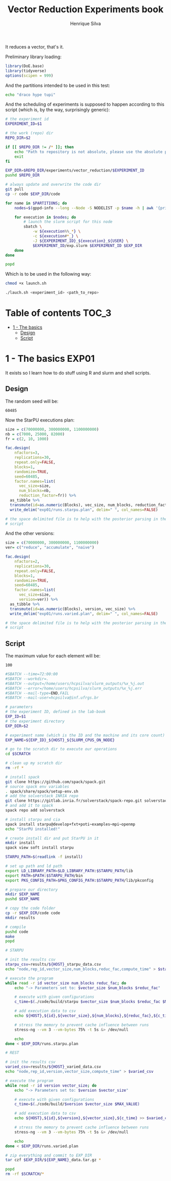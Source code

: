 #+title: Vector Reduction Experiments book
#+author: Henrique Silva
#+email: hcpsilva@inf.ufrgs.br
#+infojs_opt:
#+property: session *R*
#+property: cache yes
#+property: results graphics
#+property: exports both
#+property: tangle yes

It reduces a vector, that's it.

Preliminary library loading:

#+begin_src R :session :results none
library(DoE.base)
library(tidyverse)
options(scipen = 999)
#+end_src

And the partitions intended to be used in this test:

#+name: machines
#+begin_src bash :tangle no
echo "draco hype tupi"
#+end_src

And the scheduling of experiments is supposed to happen according to this
script (which is, by the way, surprisingly generic):

#+begin_src bash :shebang "#!/bin/bash" :tangle launch.sh :var PARTITIONS=machines :results none
# the experiment id
EXPERIMENT_ID=$1

# the work (repo) dir
REPO_DIR=$2

if [[ $REPO_DIR != /* ]]; then
    echo "Path to repository is not absolute, please use the absolute path..."
    exit
fi

EXP_DIR=$REPO_DIR/experiments/vector_reduction/$EXPERIMENT_ID
pushd $REPO_DIR

# always update and overwrite the code dir
git pull
cp -r code $EXP_DIR/code

for name in $PARTITIONS; do
    nodes=$(gppd-info --long --Node -S NODELIST -p $name -h | awk '{print $1 "_" $5}' | paste -s -d" " -)

    for execution in $nodes; do
        # launch the slurm script for this node
        sbatch \
            -w ${execution%%_*} \
            -c ${execution#*_} \
            -J ${EXPERIMENT_ID}_${execution}_${USER} \
            $EXPERIMENT_ID/exp.slurm $EXPERIMENT_ID $EXP_DIR
    done
done

popd
#+end_src

Which is to be used in the following way:

#+begin_src bash :tangle no
chmod +x launch.sh

./lauch.sh <experiment_id> <path_to_repo>
#+end_src

* Table of contents                                                   :TOC_3:
- [[#1---the-basics][1 - The basics]]
  - [[#design][Design]]
  - [[#script][Script]]

* 1 - The basics                                                      :EXP01:

It exists so I learn how to do stuff using R and slurm and shell scripts.

** Design

The random seed will be:

#+begin_src R :session :results value :exports results
floor(runif(1,1,99999))
#+end_src

#+RESULTS:
: 60485

Now the StarPU executions plan:

#+begin_src R :session :results none
size = c(70000000, 300000000, 1100000000)
nb = c(7000, 25000, 82000)
fr = c(2, 10, 1000)

fac.design(
    nfactors=3,
    replications=30,
    repeat.only=FALSE,
    blocks=1,
    randomize=TRUE,
    seed=60485,
    factor.names=list(
      vec_size=size,
      num_blocks=nb,
      reduction_factor=fr)) %>%
  as_tibble %>%
  transmute(id=as.numeric(Blocks), vec_size, num_blocks, reduction_factor) %>%
  write_delim("exp01/runs.starpu.plan", delim=" ", col_names=FALSE)

# the space delimited file is to help with the posterior parsing in the shell
# script
#+end_src

And the other versions:

#+begin_src R :session :results none
size = c(70000000, 300000000, 1100000000)
ver= c("reduce", "accumulate", "naive")

fac.design(
    nfactors=2,
    replications=30,
    repeat.only=FALSE,
    blocks=1,
    randomize=TRUE,
    seed=60485,
    factor.names=list(
      vec_size=size,
      version=ver)) %>%
  as_tibble %>%
  transmute(id=as.numeric(Blocks), version, vec_size) %>%
  write_delim("exp01/runs.varied.plan", delim=" ", col_names=FALSE)

# the space delimited file is to help with the posterior parsing in the shell
# script
#+end_src

** Script

The maximum value for each element will be:

#+name: max_val
#+begin_src bash :tangle no :results value :exports results
echo 100
#+end_src

#+RESULTS: max_val
: 100

#+begin_src bash :shebang "#!/bin/bash" :tangle exp01/exp.slurm :var MAX_VALUE=max_val
#SBATCH --time=72:00:00
#SBATCH --workdir=.
#SBATCH --output=/home/users/hcpsilva/slurm_outputs/%x_%j.out
#SBATCH --error=/home/users/hcpsilva/slurm_outputs/%x_%j.err
#SBATCH --mail-type=END,FAIL
#SBATCH --mail-user=hcpsilva@inf.ufrgs.br

# parameters
# the experiment ID, defined in the lab-book
EXP_ID=$1
# the experiment directory
EXP_DIR=$2

# experiment name (which is the ID and the machine and its core count)
EXP_NAME=${EXP_ID}_${HOST}_${SLURM_CPUS_ON_NODE}

# go to the scratch dir to execute our operations
cd $SCRATCH

# clean up my scratch dir
rm -rf *

# install spack
git clone https://github.com/spack/spack.git
# source spack env variables
. spack/share/spack/setup-env.sh
# add the solverstack INRIA repo
git clone https://gitlab.inria.fr/solverstack/spack-repo.git solverstack
# and add it to spack
spack repo add solverstack

# install starpu and cia
spack install starpu@develop+fxt+poti~examples~mpi~openmp
echo "StarPU installed!"

# create install dir and put StarPU in it
mkdir install
spack view soft install starpu

STARPU_PATH=$(readlink -f install)

# set up path and ld path
export LD_LIBRARY_PATH=$LD_LIBRARY_PATH:$STARPU_PATH/lib
export PATH=$PATH:$STARPU_PATH/bin
export PKG_CONFIG_PATH=$PKG_CONFIG_PATH:$STARPU_PATH/lib/pkconfig

# prepare our directory
mkdir $EXP_NAME
pushd $EXP_NAME

# copy the code folder
cp -r $EXP_DIR/code code
mkdir results

# compile
pushd code
make
popd

# STARPU

# init the results csv
starpu_csv=results/${HOST}_starpu_data.csv
echo "node,rep_id,vector_size,num_blocks,reduc_fac,compute_time" > $starpu_csv

# execute the program
while read -r id vector_size num_blocks reduc_fac; do
    echo "-> Parameters set to: $vector_size $num_blocks $reduc_fac"

    # execute with given configurations
    c_time=$(./code/build/starpu $vector_size $num_blocks $reduc_fac $MAX_VALUE)

    # add execution data to csv
    echo ${HOST},${id},${vector_size},${num_blocks},${reduc_fac},${c_time} >> $starpu_csv

    # stress the memory to prevent cache influence between runs
    stress-ng --vm 3 --vm-bytes 75% -t 5s &> /dev/null

    echo
done < $EXP_DIR/runs.starpu.plan

# REST

# init the results csv
varied_csv=results/${HOST}_varied_data.csv
echo "node,rep_id,version,vector_size,compute_time" > $varied_csv

# execute the program
while read -r id version vector_size; do
    echo "-> Parameters set to: $version $vector_size"

    # execute with given configurations
    c_time=$(./code/build/$version $vector_size $MAX_VALUE)

    # add execution data to csv
    echo ${HOST},${id},${version},${vector_size},${c_time} >> $varied_csv

    # stress the memory to prevent cache influence between runs
    stress-ng --vm 3 --vm-bytes 75% -t 5s &> /dev/null

    echo
done < $EXP_DIR/runs.varied.plan

# zip everything and commit to EXP_DIR
tar czf $EXP_DIR/${EXP_NAME}_data.tar.gz *

popd
rm -rf $SCRATCH/*
#+end_src
